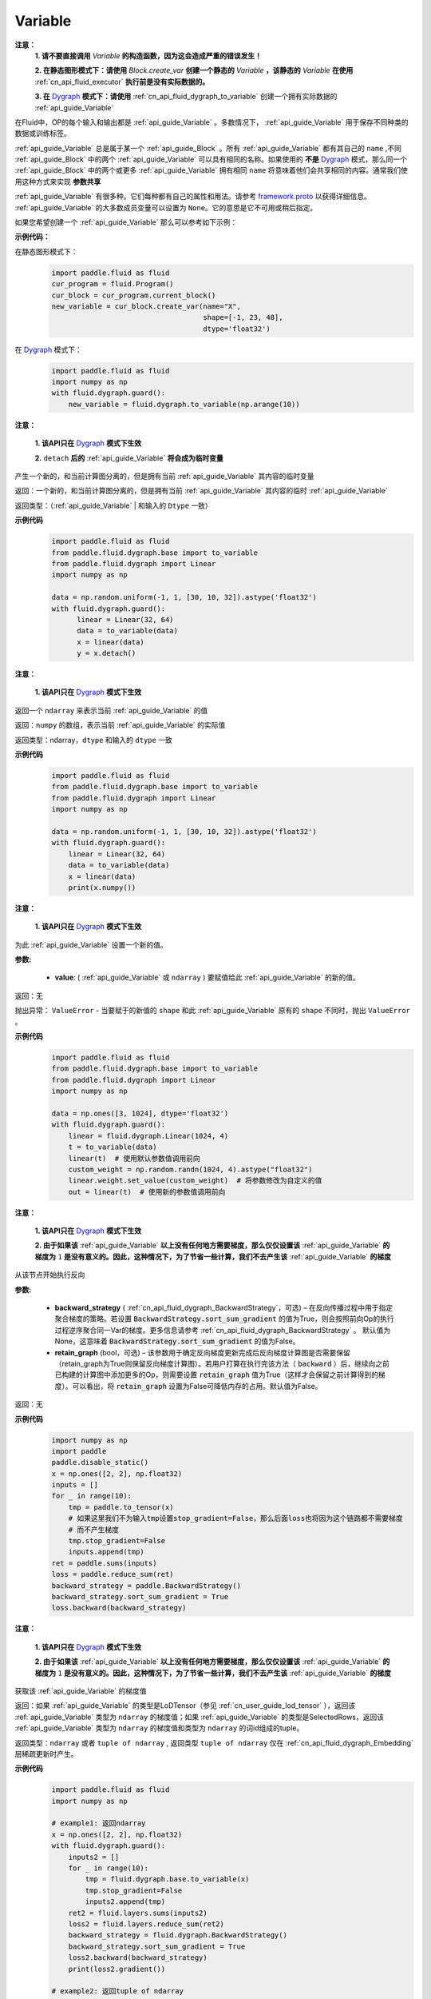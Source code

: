 .. _cn_api_fluid_Variable:

Variable
-------------------------------

.. py:class:: paddle.fluid.Variable




**注意：**
  **1. 请不要直接调用** `Variable` **的构造函数，因为这会造成严重的错误发生！**

  **2. 在静态图形模式下：请使用** `Block.create_var` **创建一个静态的** `Variable` **，该静态的** `Variable` **在使用** :ref:`cn_api_fluid_executor` **执行前是没有实际数据的。**

  **3. 在** `Dygraph <../../user_guides/howto/dygraph/DyGraph.html>`_ **模式下：请使用** :ref:`cn_api_fluid_dygraph_to_variable` 创建一个拥有实际数据的 :ref:`api_guide_Variable`

在Fluid中，OP的每个输入和输出都是 :ref:`api_guide_Variable` 。多数情况下， :ref:`api_guide_Variable` 用于保存不同种类的数据或训练标签。

:ref:`api_guide_Variable` 总是属于某一个 :ref:`api_guide_Block` 。所有 :ref:`api_guide_Variable` 都有其自己的 ``name`` ,不同 :ref:`api_guide_Block` 中的两个 :ref:`api_guide_Variable` 可以具有相同的名称。如果使用的 **不是** `Dygraph <../../user_guides/howto/dygraph/DyGraph.html>`_ 模式，那么同一个 :ref:`api_guide_Block` 中的两个或更多 :ref:`api_guide_Variable` 拥有相同 ``name`` 将意味着他们会共享相同的内容。通常我们使用这种方式来实现 **参数共享**

:ref:`api_guide_Variable` 有很多种。它们每种都有自己的属性和用法。请参考 `framework.proto <https://github.com/PaddlePaddle/Paddle/blob/develop/paddle/fluid/framework/framework.proto>`_ 以获得详细信息。 :ref:`api_guide_Variable` 的大多数成员变量可以设置为 ``None``。它的意思是它不可用或稍后指定。

如果您希望创建一个 :ref:`api_guide_Variable` 那么可以参考如下示例：

**示例代码：**

在静态图形模式下：
    .. code-block:: python

        import paddle.fluid as fluid
        cur_program = fluid.Program()
        cur_block = cur_program.current_block()
        new_variable = cur_block.create_var(name="X",
                                            shape=[-1, 23, 48],
                                            dtype='float32')
在 `Dygraph <../../user_guides/howto/dygraph/DyGraph.html>`_ 模式下：
    .. code-block:: python

        import paddle.fluid as fluid
        import numpy as np
        with fluid.dygraph.guard():
            new_variable = fluid.dygraph.to_variable(np.arange(10))


.. py:method:: detach()

**注意：**

  **1. 该API只在** `Dygraph <../../user_guides/howto/dygraph/DyGraph.html>`_ **模式下生效**

  **2.** ``detach`` **后的**  :ref:`api_guide_Variable` **将会成为临时变量**

产生一个新的，和当前计算图分离的，但是拥有当前 :ref:`api_guide_Variable` 其内容的临时变量

返回：一个新的，和当前计算图分离的，但是拥有当前 :ref:`api_guide_Variable` 其内容的临时 :ref:`api_guide_Variable`

返回类型：（:ref:`api_guide_Variable` | 和输入的 ``Dtype`` 一致）

**示例代码**
  .. code-block:: python

     import paddle.fluid as fluid
     from paddle.fluid.dygraph.base import to_variable
     from paddle.fluid.dygraph import Linear
     import numpy as np

     data = np.random.uniform(-1, 1, [30, 10, 32]).astype('float32')
     with fluid.dygraph.guard():
           linear = Linear(32, 64)
           data = to_variable(data)
           x = linear(data)
           y = x.detach()

.. py:method:: numpy()

**注意：**

  **1. 该API只在** `Dygraph <../../user_guides/howto/dygraph/DyGraph.html>`_ **模式下生效**


返回一个 ``ndarray`` 来表示当前  :ref:`api_guide_Variable` 的值

返回：``numpy`` 的数组，表示当前 :ref:`api_guide_Variable` 的实际值

返回类型：ndarray，``dtype`` 和输入的 ``dtype`` 一致

**示例代码**
  .. code-block:: python

    import paddle.fluid as fluid
    from paddle.fluid.dygraph.base import to_variable
    from paddle.fluid.dygraph import Linear
    import numpy as np

    data = np.random.uniform(-1, 1, [30, 10, 32]).astype('float32')
    with fluid.dygraph.guard():
        linear = Linear(32, 64)
        data = to_variable(data)
        x = linear(data)
        print(x.numpy())

.. py:method:: set_value()

**注意：**

  **1. 该API只在** `Dygraph <../../user_guides/howto/dygraph/DyGraph.html>`_ **模式下生效**

为此 :ref:`api_guide_Variable` 设置一个新的值。

**参数:**

  - **value**: ( :ref:`api_guide_Variable` 或 ``ndarray`` ) 要赋值给此 :ref:`api_guide_Variable` 的新的值。

返回：无

抛出异常： ``ValueError`` - 当要赋于的新值的 ``shape`` 和此 :ref:`api_guide_Variable` 原有的 ``shape`` 不同时，抛出 ``ValueError`` 。

**示例代码**
  .. code-block:: python

        import paddle.fluid as fluid
        from paddle.fluid.dygraph.base import to_variable
        from paddle.fluid.dygraph import Linear
        import numpy as np

        data = np.ones([3, 1024], dtype='float32')
        with fluid.dygraph.guard():
            linear = fluid.dygraph.Linear(1024, 4)
            t = to_variable(data)
            linear(t)  # 使用默认参数值调用前向
            custom_weight = np.random.randn(1024, 4).astype("float32")
            linear.weight.set_value(custom_weight)  # 将参数修改为自定义的值
            out = linear(t)  # 使用新的参数值调用前向

.. py:method:: backward()

**注意：**

  **1. 该API只在** `Dygraph <../../user_guides/howto/dygraph/DyGraph.html>`_ **模式下生效**

  **2. 由于如果该**  :ref:`api_guide_Variable` **以上没有任何地方需要梯度，那么仅仅设置该**  :ref:`api_guide_Variable` **的梯度为** ``1`` **是没有意义的。因此，这种情况下，为了节省一些计算，我们不去产生该** :ref:`api_guide_Variable` **的梯度**

从该节点开始执行反向

**参数:**

  - **backward_strategy** ( :ref:`cn_api_fluid_dygraph_BackwardStrategy`，可选) – 在反向传播过程中用于指定聚合梯度的策略。若设置 :code:`BackwardStrategy.sort_sum_gradient` 的值为True，则会按照前向Op的执行过程逆序聚合同一Var的梯度。更多信息请参考 :ref:`cn_api_fluid_dygraph_BackwardStrategy` 。 默认值为None，这意味着 :code:`BackwardStrategy.sort_sum_gradient` 的值为False。
  - **retain_graph** (bool，可选) – 该参数用于确定反向梯度更新完成后反向梯度计算图是否需要保留（retain_graph为True则保留反向梯度计算图）。若用户打算在执行完该方法（  :code:`backward` ）后，继续向之前已构建的计算图中添加更多的Op，则需要设置 :code:`retain_graph` 值为True（这样才会保留之前计算得到的梯度）。可以看出，将 :code:`retain_graph` 设置为False可降低内存的占用。默认值为False。

返回：无


**示例代码**
  .. code-block:: python

        import numpy as np
        import paddle
        paddle.disable_static()
        x = np.ones([2, 2], np.float32)
        inputs = []
        for _ in range(10):
            tmp = paddle.to_tensor(x)
            # 如果这里我们不为输入tmp设置stop_gradient=False，那么后面loss也将因为这个链路都不需要梯度
            # 而不产生梯度
            tmp.stop_gradient=False
            inputs.append(tmp)
        ret = paddle.sums(inputs)
        loss = paddle.reduce_sum(ret)
        backward_strategy = paddle.BackwardStrategy()
        backward_strategy.sort_sum_gradient = True
        loss.backward(backward_strategy)

.. py:method:: gradient()

**注意：**

  **1. 该API只在** `Dygraph <../../user_guides/howto/dygraph/DyGraph.html>`_ **模式下生效**

  **2. 由于如果该**  :ref:`api_guide_Variable` **以上没有任何地方需要梯度，那么仅仅设置该**  :ref:`api_guide_Variable` **的梯度为** ``1`` **是没有意义的。因此，这种情况下，为了节省一些计算，我们不去产生该** :ref:`api_guide_Variable` **的梯度**

获取该 :ref:`api_guide_Variable` 的梯度值

返回：如果 :ref:`api_guide_Variable` 的类型是LoDTensor（参见 :ref:`cn_user_guide_lod_tensor` ），返回该 :ref:`api_guide_Variable` 类型为 ``ndarray`` 的梯度值；如果 :ref:`api_guide_Variable` 的类型是SelectedRows，返回该 :ref:`api_guide_Variable` 类型为 ``ndarray`` 的梯度值和类型为 ``ndarray`` 的词id组成的tuple。

返回类型：``ndarray`` 或者 ``tuple of ndarray`` , 返回类型 ``tuple of ndarray`` 仅在 :ref:`cn_api_fluid_dygraph_Embedding` 层稀疏更新时产生。


**示例代码**
  .. code-block:: python

        import paddle.fluid as fluid
        import numpy as np

        # example1: 返回ndarray
        x = np.ones([2, 2], np.float32)
        with fluid.dygraph.guard():
            inputs2 = []
            for _ in range(10):
                tmp = fluid.dygraph.base.to_variable(x)
                tmp.stop_gradient=False
                inputs2.append(tmp)
            ret2 = fluid.layers.sums(inputs2)
            loss2 = fluid.layers.reduce_sum(ret2)
            backward_strategy = fluid.dygraph.BackwardStrategy()
            backward_strategy.sort_sum_gradient = True
            loss2.backward(backward_strategy)
            print(loss2.gradient())

        # example2: 返回tuple of ndarray
        with fluid.dygraph.guard():
            embedding = fluid.dygraph.Embedding(
                size=[20, 32],
                param_attr='emb.w',
                is_sparse=True)
            x_data = np.arange(12).reshape(4, 3).astype('int64')
            x_data = x_data.reshape((-1, 3, 1))
            x = fluid.dygraph.base.to_variable(x_data)
            out = embedding(x)
            out.backward()
            print(embedding.weight.gradient())

.. py:method:: clear_gradient()

**注意：**

  **1. 该API只在** `Dygraph <../../user_guides/howto/dygraph/DyGraph.html>`_ **模式下生效**

  **2. 只有当该** :ref:`api_guide_Variable` **有梯度时才可调用，通常我们都会为参数调用这个方法，因为临时变量的梯度将会在其离开作用域时被** ``python`` **自动清除**

设置该 :ref:`api_guide_Variable` 的梯度为零

返回：无


**示例代码**
  .. code-block:: python

        import paddle.fluid as fluid
        import numpy as np

        x = np.ones([2, 2], np.float32)
        with fluid.dygraph.guard():
            inputs2 = []
            for _ in range(10):
                tmp = fluid.dygraph.base.to_variable(x)
                tmp.stop_gradient=False
                inputs2.append(tmp)
            ret2 = fluid.layers.sums(inputs2)
            loss2 = fluid.layers.reduce_sum(ret2)
            backward_strategy = fluid.dygraph.BackwardStrategy()
            backward_strategy.sort_sum_gradient = True
            loss2.backward(backward_strategy)
            print(loss2.gradient())
            loss2.clear_gradient()
            print("After clear {}".format(loss2.gradient()))


.. py:method:: to_string()

**注意：**

  **1. 该API只在非** `Dygraph <../../user_guides/howto/dygraph/DyGraph.html>`_ **模式下生效**

获取该 :ref:`api_guide_Variable` 的静态描述字符串

**参数：（仅在非** `Dygraph <../../user_guides/howto/dygraph/DyGraph.html>`_ **模式下生效）**
 - **throw_on_error** (bool) - 是否在没有设置必需字段时抛出异常。
 - **with_details** (bool) - 值为true时，打印更多关于 :ref:`api_guide_Variable` 的信息，如 ``error_clip`` , ``stop_gradient`` 等


返回：用于静态描述该 :ref:`api_guide_Variable` 的字符串


返回： 将Program转换为字符串

返回类型： str

抛出异常： ``ValueError`` - 当 ``throw_on_error == true`` ，当没有设置任何必需的字段时，抛出 ``ValueError`` 。


**示例代码**
  .. code-block:: python

        import paddle.fluid as fluid

        cur_program = fluid.Program()
        cur_block = cur_program.current_block()
        new_variable = cur_block.create_var(name="X",
                                            shape=[-1, 23, 48],
                                            dtype='float32')
        print(new_variable.to_string(True))
        print("\n=============with detail===============\n")
        print(new_variable.to_string(True, True))


.. py:method:: astype(self, dtype)

将该 :ref:`api_guide_Variable` 中的数据转换成目标 ``Dtype``

**参数：**
 - **self** ( :ref:`api_guide_Variable` ) - 当前 :ref:`api_guide_Variable` ， 用户不需要传入。
 - **dtype** (int | float | float64) - 希望转换成的 ``Dtype``


返回：一个全新的转换了 ``Dtype`` 的 :ref:`api_guide_Variable`

返回类型： :ref:`api_guide_Variable`


**示例代码**

在静态图模式下：
    .. code-block:: python

        import paddle.fluid as fluid

        startup_prog = fluid.Program()
        main_prog = fluid.Program()
        with fluid.program_guard(startup_prog, main_prog):
            original_variable = fluid.data(name = "new_variable", shape=[2,2], dtype='float32')
            new_variable = original_variable.astype('int64')
            print("new var's dtype is: {}".format(new_variable.dtype))


在 `Dygraph <../../user_guides/howto/dygraph/DyGraph.html>`_ 模式下：
    .. code-block:: python

        import paddle.fluid as fluid
        import numpy as np

        x = np.ones([2, 2], np.float32)
        with fluid.dygraph.guard():
            original_variable = fluid.dygraph.to_variable(x)
            print("original var's dtype is: {}, numpy dtype is {}".format(original_variable.dtype, original_variable.numpy().dtype))
            new_variable = original_variable.astype('int64')
            print("new var's dtype is: {}, numpy dtype is {}".format(new_variable.dtype, new_variable.numpy().dtype))



属性
::::::::::::

.. py:attribute:: stop_gradient

**注意：该属性在** `Dygraph <../../user_guides/howto/dygraph/DyGraph.html>`_ **模式下除参数以外默认值为** ``True`` **，而参数的该属性默认值为** ``False`` **。在静态图下所有的** :ref:`api_guide_Variable` **该属性默认值都为** ``False``

是否从此 :ref:`api_guide_Variable` 开始，之前的相关部分都停止梯度计算

**示例代码**
  .. code-block:: python

        import paddle.fluid as fluid

        with fluid.dygraph.guard():
            value0 = np.arange(26).reshape(2, 13).astype("float32")
            value1 = np.arange(6).reshape(2, 3).astype("float32")
            value2 = np.arange(10).reshape(2, 5).astype("float32")
            linear = fluid.Linear(13, 5, dtype="float32")
            linear2 = fluid.Linear(3, 3, dtype="float32")
            a = fluid.dygraph.to_variable(value0)
            b = fluid.dygraph.to_variable(value1)
            c = fluid.dygraph.to_variable(value2)
            out1 = linear(a)
            out2 = linear2(b)
            out1.stop_gradient = True
            out = fluid.layers.concat(input=[out1, out2, c], axis=1)
            out.backward()
            # 可以发现这里linear的参数变成了
            assert (linear.weight.gradient() == 0).all()
            assert (out1.gradient() == 0).all()

.. py:attribute:: persistable

**注意：该属性我们即将废弃，此介绍仅为了帮助用户理解概念， 1.6版本后用户可以不再关心该属性**

  **1. 该属性除参数以外默认值为** ``False`` **，而参数的该属性默认值为** ``True`` 。

  **2. 该属性在** `Dygraph <../../user_guides/howto/dygraph/DyGraph.html>`_ **模式下一经初始化即不能修改，这是由于在动态执行时，**  :ref:`api_guide_Variable` **的生命周期将由** ``Python`` **自行控制不再需要通过该属性来修改**

此 :ref:`api_guide_Variable` 是否是长期存活的 :ref:`api_guide_Variable`

.. py:attribute:: name

**注意：在非** `Dygraph <../../user_guides/howto/dygraph/DyGraph.html>`_ **模式下，那么同一个** :ref:`api_guide_Block` **中的两个或更多** :ref:`api_guide_Variable` **拥有相同** ``name`` **将意味着他们会共享相同的内容。通常我们使用这种方式来实现参数共享**

此 :ref:`api_guide_Variable` 的名字（str）


.. py:attribute:: shape

**注意：该属性是只读属性**

此 :ref:`api_guide_Variable` 的维度

.. py:attribute:: dtype

**注意：该属性是只读属性**

此 :ref:`api_guide_Variable` 的实际数据类型

.. py:attribute:: lod_level

**注意：**

  **1. 该属性是只读属性**

  **2.** `Dygraph <../../user_guides/howto/dygraph/DyGraph.html>`_ **模式下，不支持该属性，该值为零**

此 :ref:`api_guide_Variable` 的 ``LoD`` 信息，关于 ``LoD`` 可以参考 :ref:`api_fluid_LoDTensor` 相关内容

.. py:attribute:: type

**注意：该属性是只读属性**

此 :ref:`api_guide_Variable` 的内存模型，例如是：:ref:`api_fluid_LoDTensor`， 或者SelectedRows
